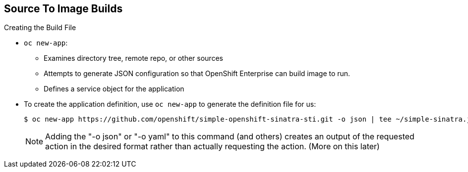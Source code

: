 == Source To Image Builds
:noaudio:

.Creating the Build File

* `oc new-app`:
- Examines directory tree, remote repo, or other sources
- Attempts to generate JSON configuration so that OpenShift Enterprise can
build image to run.
- Defines a service object for the application

* To create the application definition, use `oc new-app` to generate the
definition file for us:
+
----

$ oc new-app https://github.com/openshift/simple-openshift-sinatra-sti.git -o json | tee ~/simple-sinatra.json

----
NOTE: Adding the "-o json" or "-o yaml" to this command (and others) creates an
output of the requested action in the desired format rather than actually
requesting the action. (More on this later)

ifdef::showscript[]

=== Transcript

As shown in the code sample, you use the `oc new-app` command to generate a
JSON file that defines your build.
`oc new-app` is a tool that examines a directory tree, a remote repo, or other
sources and attempts to generate an appropriate JSON configuration so that,
after it creates the file, OpenShift can build the resulting image to run.

This also defines a service for the pods, but it does not start the build yet.

You can edit the JSON file before you create the build.

endif::showscript[]

